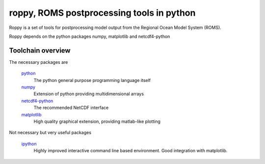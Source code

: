 ==========================================
roppy, ROMS postprocessing tools in python
==========================================

.. Author: Bjørn Ådlandsvik
.. Address: Institute of Marine Research, Bergen, Norway
.. e-mail: bjorn@imr.no
.. date: 2010-09-26

Roppy is a set of tools for postprocessing model output
from the Regional Ocean Model System (ROMS).

Roppy depends on the python packages numpy, matplotlib
and netcdf4-python

Toolchain overview
==================

The necessary packages are
 
  `python <http://www.python.org>`_
    The python general purpose programming language itself

  `numpy <http://numpy.scipy.org>`_
    Extension of python providing multidimensional arrays

  `netcdf4-python <http://code.google.com/p/netcdf4-python/>`_
    The recommended NetCDF interface

  `matplotlib <http://matplotlib.sourceforge.net/>`_
    High quality graphical extension, providing matlab-like plotting

Not necessary but very useful packages

  `ipython <http://ipython.scipy.org>`_
    Highly improved interactive command line based environment.
    Good integration with matplotlib.
